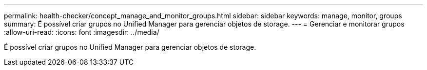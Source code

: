---
permalink: health-checker/concept_manage_and_monitor_groups.html 
sidebar: sidebar 
keywords: manage, monitor, groups 
summary: É possível criar grupos no Unified Manager para gerenciar objetos de storage. 
---
= Gerenciar e monitorar grupos
:allow-uri-read: 
:icons: font
:imagesdir: ../media/


[role="lead"]
É possível criar grupos no Unified Manager para gerenciar objetos de storage.
